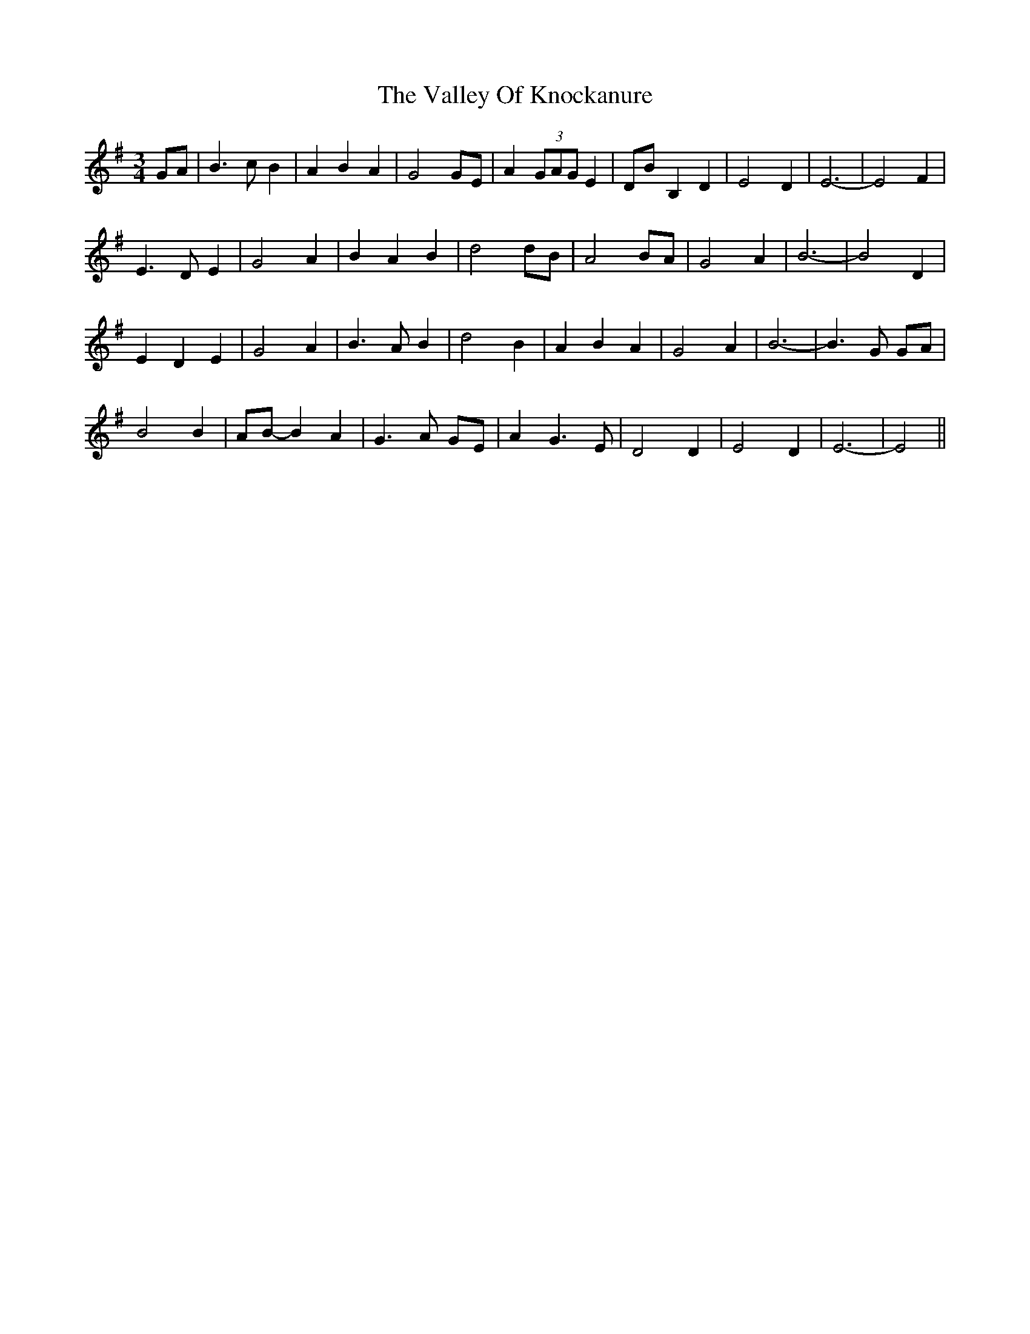 X: 41713
T: Valley Of Knockanure, The
R: waltz
M: 3/4
K: Eminor
GA|B3 c B2|A2 B2 A2|G4 GE|A2 (3GAG E2|DB- B,2 D2|E4 D2|E6-|E4 F2|
E3 D E2|G4 A2|B2 A2 B2|d4 dB|A4 BA|G4 A2|B6-|B4 D2|
E2 D2 E2|G4 A2|B3 A B2|d4 B2|A2 B2 A2|G4 A2|B6-|B3 G GA|
B4 B2|AB- B2 A2|G3 A GE|A2 G3 E|D4 D2|E4 D2|E6-|E4||

